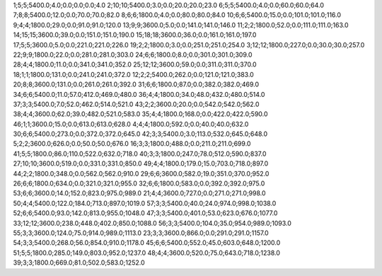 1;5;5;5400.0;4.0;0.0;0.0;0.0;4.0
2;10;10;5400.0;3.0;0.0;20.0;20.0;23.0
6;5;5;5400.0;4.0;0.0;60.0;60.0;64.0
7;8;8;5400.0;12.0;0.0;70.0;70.0;82.0
8;6;6;1800.0;4.0;0.0;80.0;80.0;84.0
10;6;6;5400.0;15.0;0.0;101.0;101.0;116.0
9;4;4;1800.0;29.0;0.0;91.0;91.0;120.0
13;9;9;3600.0;5.0;0.0;141.0;141.0;146.0
11;2;2;1800.0;52.0;0.0;111.0;111.0;163.0
14;15;15;3600.0;39.0;0.0;151.0;151.0;190.0
15;18;18;3600.0;36.0;0.0;161.0;161.0;197.0
17;5;5;3600.0;5.0;0.0;221.0;221.0;226.0
19;2;2;1800.0;3.0;0.0;251.0;251.0;254.0
3;12;12;1800.0;227.0;0.0;30.0;30.0;257.0
22;9;9;1800.0;22.0;0.0;281.0;281.0;303.0
24;6;6;1800.0;8.0;0.0;301.0;301.0;309.0
28;4;4;1800.0;11.0;0.0;341.0;341.0;352.0
25;12;12;3600.0;59.0;0.0;311.0;311.0;370.0
18;1;1;1800.0;131.0;0.0;241.0;241.0;372.0
12;2;2;5400.0;262.0;0.0;121.0;121.0;383.0
20;8;8;3600.0;131.0;0.0;261.0;261.0;392.0
31;6;6;1800.0;87.0;0.0;382.0;382.0;469.0
34;6;6;5400.0;11.0;57.0;412.0;469.0;480.0
36;4;4;1800.0;34.0;48.0;432.0;480.0;514.0
37;3;3;5400.0;7.0;52.0;462.0;514.0;521.0
43;2;2;3600.0;20.0;0.0;542.0;542.0;562.0
38;4;4;3600.0;62.0;39.0;482.0;521.0;583.0
35;4;4;1800.0;168.0;0.0;422.0;422.0;590.0
46;1;1;3600.0;15.0;0.0;613.0;613.0;628.0
4;4;4;1800.0;592.0;0.0;40.0;40.0;632.0
30;6;6;5400.0;273.0;0.0;372.0;372.0;645.0
42;3;3;5400.0;3.0;113.0;532.0;645.0;648.0
5;2;2;3600.0;626.0;0.0;50.0;50.0;676.0
16;3;3;1800.0;488.0;0.0;211.0;211.0;699.0
41;5;5;1800.0;86.0;110.0;522.0;632.0;718.0
40;3;3;1800.0;247.0;78.0;512.0;590.0;837.0
27;10;10;3600.0;519.0;0.0;331.0;331.0;850.0
49;4;4;1800.0;179.0;15.0;703.0;718.0;897.0
44;2;2;1800.0;348.0;0.0;562.0;562.0;910.0
29;6;6;3600.0;582.0;19.0;351.0;370.0;952.0
26;6;6;1800.0;634.0;0.0;321.0;321.0;955.0
32;6;6;1800.0;583.0;0.0;392.0;392.0;975.0
53;6;6;3600.0;14.0;152.0;823.0;975.0;989.0
21;4;4;3600.0;727.0;0.0;271.0;271.0;998.0
50;4;4;5400.0;122.0;184.0;713.0;897.0;1019.0
57;3;3;5400.0;40.0;24.0;974.0;998.0;1038.0
52;6;6;5400.0;93.0;142.0;813.0;955.0;1048.0
47;3;3;5400.0;401.0;53.0;623.0;676.0;1077.0
33;12;12;3600.0;238.0;448.0;402.0;850.0;1088.0
56;3;3;5400.0;104.0;35.0;954.0;989.0;1093.0
55;3;3;3600.0;124.0;75.0;914.0;989.0;1113.0
23;3;3;3600.0;866.0;0.0;291.0;291.0;1157.0
54;3;3;5400.0;268.0;56.0;854.0;910.0;1178.0
45;6;6;5400.0;552.0;45.0;603.0;648.0;1200.0
51;5;5;1800.0;285.0;149.0;803.0;952.0;1237.0
48;4;4;3600.0;520.0;75.0;643.0;718.0;1238.0
39;3;3;1800.0;669.0;81.0;502.0;583.0;1252.0
